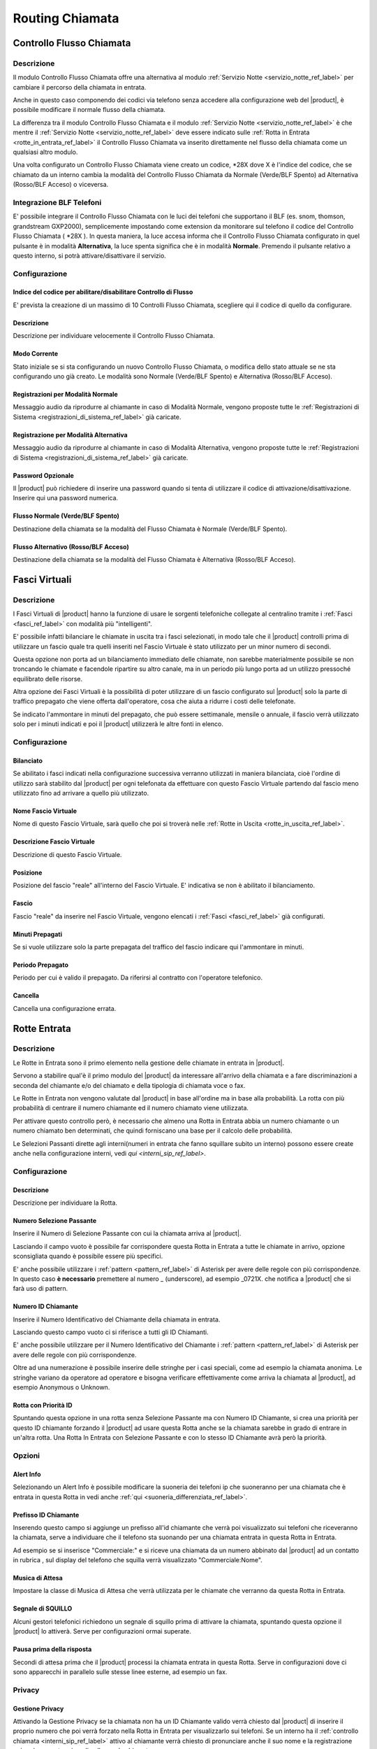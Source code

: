 ================
Routing Chiamata
================

.. _controllo_flusso_chiamata_ref_label:

Controllo Flusso Chiamata
=========================

Descrizione
-----------

Il modulo Controllo Flusso Chiamata offre una alternativa al modulo :ref:`Servizio Notte <servizio_notte_ref_label>` per cambiare il percorso della chiamata in entrata.

Anche in questo caso componendo dei codici via telefono senza accedere alla configurazione web del |product|, è possibile modificare il normale flusso della chiamata.

La differenza tra il modulo Controllo Flusso Chiamata e il modulo :ref:`Servizio Notte <servizio_notte_ref_label>` è che mentre il :ref:`Servizio Notte <servizio_notte_ref_label>` deve essere indicato sulle :ref:`Rotta in Entrata <rotte_in_entrata_ref_label>` il Controllo Flusso Chiamata va inserito direttamente nel flusso della chiamata come un qualsiasi altro modulo.

Una volta configurato un Controllo Flusso Chiamata viene creato un codice, \*28X dove X è l'indice del codice, che se chiamato da un interno cambia la modalità del Controllo Flusso Chiamata da Normale (Verde/BLF Spento) ad Alternativa (Rosso/BLF Acceso) o viceversa.

Integrazione BLF Telefoni
-------------------------

E' possibile integrare il Controllo Flusso Chiamata con le luci dei telefoni che supportano il BLF (es. snom, thomson, grandstream GXP2000), semplicemente impostando come extension da monitorare sul telefono il codice del Controllo Flusso Chiamata ( \*28X ). In questa maniera, la luce accesa informa che il Controllo Flusso Chiamata configurato in quel pulsante è in modalità **Alternativa**, la luce spenta significa che è in modalità **Normale**. Premendo il pulsante relativo a questo interno, si potrà attivare/disattivare il servizio.

Configurazione
--------------

Indice del codice per abilitare/disabilitare Controllo di Flusso
~~~~~~~~~~~~~~~~~~~~~~~~~~~~~~~~~~~~~~~~~~~~~~~~~~~~~~~~~~~~~~~~

E' prevista la creazione di un massimo di 10 Controlli Flusso Chiamata, scegliere qui il codice di quello da configurare.

Descrizione
~~~~~~~~~~~

Descrizione per individuare velocemente il Controllo Flusso Chiamata.

Modo Corrente
~~~~~~~~~~~~~

Stato iniziale se si sta configurando un nuovo Controllo Flusso Chiamata, o modifica dello stato attuale se ne sta configurando uno già creato. Le modalità sono Normale (Verde/BLF Spento) e Alternativa (Rosso/BLF Acceso).

Registrazioni per Modalità Normale
~~~~~~~~~~~~~~~~~~~~~~~~~~~~~~~~~~

Messaggio audio da riprodurre al chiamante in caso di Modalità Normale, vengono proposte tutte le :ref:`Registrazioni di Sistema <registrazioni_di_sistema_ref_label>` già caricate.

Registrazione per Modalità Alternativa
~~~~~~~~~~~~~~~~~~~~~~~~~~~~~~~~~~~~~~

Messaggio audio da riprodurre al chiamante in caso di Modalità Alternativa, vengono proposte tutte le :ref:`Registrazioni di Sistema <registrazioni_di_sistema_ref_label>` già caricate.

Password Opzionale
~~~~~~~~~~~~~~~~~~

Il |product| può richiedere di inserire una password quando si tenta di utilizzare il codice di attivazione/disattivazione. Inserire qui una password numerica.

Flusso Normale (Verde/BLF Spento)
~~~~~~~~~~~~~~~~~~~~~~~~~~~~~~~~~

Destinazione della chiamata se la modalità del Flusso Chiamata è Normale (Verde/BLF Spento).

Flusso Alternativo (Rosso/BLF Acceso)
~~~~~~~~~~~~~~~~~~~~~~~~~~~~~~~~~~~~~

Destinazione della chiamata se la modalità del Flusso Chiamata è Alternativa (Rosso/BLF Acceso).

.. _fasci_virtuali_ref_label:

Fasci Virtuali
==============

Descrizione
-----------

I Fasci Virtuali di |product| hanno la funzione di usare le sorgenti telefoniche collegate al centralino tramite i :ref:`Fasci <fasci_ref_label>` con modalità più "intelligenti".

E' possibile infatti bilanciare le chiamate in uscita tra i fasci selezionati, in modo tale che il |product| controlli prima di utilizzare un fascio quale tra quelli inseriti nel Fascio Virtuale è stato utilizzato per un minor numero di secondi.

Questa opzione non porta ad un bilanciamento immediato delle chiamate, non sarebbe materialmente possibile se non troncando le chiamate e facendole ripartire su altro canale, ma in un periodo più lungo porta ad un utilizzo pressoché equilibrato delle risorse.

Altra opzione dei Fasci Virtuali è la possibilità di poter utilizzare di un fascio configurato sul |product| solo la parte di traffico prepagato che viene offerta dall'operatore, cosa che aiuta a ridurre i costi delle telefonate.

Se indicato l'ammontare in minuti del prepagato, che può essere settimanale, mensile o annuale, il fascio verrà utilizzato solo per i minuti indicati e poi il |product| utilizzerà le altre fonti in elenco.

Configurazione
--------------

Bilanciato
~~~~~~~~~~

Se abilitato i fasci indicati nella configurazione successiva verranno utilizzati in maniera bilanciata, cioè l'ordine di utilizzo sarà stabilito dal |product| per ogni telefonata da effettuare con questo Fascio Virtuale partendo dal fascio meno utilizzato fino ad arrivare a quello più utilizzato.

Nome Fascio Virtuale
~~~~~~~~~~~~~~~~~~~~

Nome di questo Fascio Virtuale, sarà quello che poi si troverà nelle :ref:`Rotte in Uscita <rotte_in_uscita_ref_label>`.

Descrizione Fascio Virtuale
~~~~~~~~~~~~~~~~~~~~~~~~~~~

Descrizione di questo Fascio Virtuale.

Posizione
~~~~~~~~~

Posizione del fascio "reale" all'interno del Fascio Virtuale. E' indicativa se non è abilitato il bilanciamento.

Fascio
~~~~~~

Fascio "reale" da inserire nel Fascio Virtuale, vengono elencati i :ref:`Fasci <fasci_ref_label>` già configurati.

Minuti Prepagati
~~~~~~~~~~~~~~~~

Se si vuole utilizzare solo la parte prepagata del traffico del fascio indicare qui l'ammontare in minuti.

Periodo Prepagato
~~~~~~~~~~~~~~~~~

Periodo per cui è valido il prepagato. Da riferirsi al contratto con l'operatore telefonico.

Cancella
~~~~~~~~

Cancella una configurazione errata.

.. _rotte_in_entrata_ref_label:

Rotte Entrata
=============


Descrizione
-----------

Le Rotte in Entrata sono il primo elemento nella gestione delle chiamate in entrata in |product|.

Servono a stabilire qual'è il primo modulo del |product| da interessare all'arrivo della chiamata e a fare discriminazioni a seconda del chiamante e/o del chiamato e della tipologia di chiamata voce o fax.

Le Rotte in Entrata non vengono valutate dal |product| in base all'ordine ma in base alla probabilità. La rotta con più probabilità di centrare il numero chiamante ed il numero chiamato viene utilizzata.

Per attivare questo controllo però, è necessario che almeno una Rotta in Entrata abbia un numero chiamante o un numero chiamato ben determinati, che quindi forniscano una base per il calcolo delle probabilità.

Le Selezioni Passanti dirette agli interni(numeri in entrata che fanno squillare subito un interno) possono essere create anche nella configurazione interni, vedi `qui <interni_sip_ref_label>`.

Configurazione
--------------

Descrizione
~~~~~~~~~~~

Descrizione per individuare la Rotta.

.. _numero_selezione_passante_ref_label:

Numero Selezione Passante
~~~~~~~~~~~~~~~~~~~~~~~~~

Inserire il Numero di Selezione Passante con cui la chiamata arriva al |product|.

Lasciando il campo vuoto è possibile far corrispondere questa Rotta in Entrata a tutte le chiamate in arrivo, opzione sconsigliata quando è possibile essere più specifici.

E' anche possibile utilizzare i :ref:`pattern <pattern_ref_label>` di Asterisk per avere delle regole con più corrispondenze. In questo caso **è necessario** premettere al numero \_ (underscore), ad esempio \_0721X. che notifica a |product| che si farà uso di pattern.

Numero ID Chiamante
~~~~~~~~~~~~~~~~~~~

Inserire il Numero Identificativo del Chiamante della chiamata in entrata.

Lasciando questo campo vuoto ci si riferisce a tutti gli ID Chiamanti.

E' anche possibile utilizzare per il Numero Identificativo del Chiamante i :ref:`pattern <pattern_ref_label>` di Asterisk per avere delle regole con più corrispondenze.

Oltre ad una numerazione è possibile inserire delle stringhe per i casi speciali, come ad esempio la chiamata anonima. Le stringhe variano da operatore ad operatore e bisogna verificare effettivamente come arriva la chiamata al |product|, ad esempio Anonymous o Unknown.

Rotta con Priorità ID
~~~~~~~~~~~~~~~~~~~~~

Spuntando questa opzione in una rotta senza Selezione Passante ma con Numero ID Chiamante, si crea una priorità per questo ID chiamante forzando il |product| ad usare questa Rotta anche se la chiamata sarebbe in grado di entrare in un'altra rotta. Una Rotta In Entrata con Selezione Passante e con lo stesso ID Chiamante avrà però la priorità.

Opzioni
-------

Alert Info
~~~~~~~~~~

Selezionando un Alert Info è possibile modificare la suoneria dei telefoni ip che suoneranno per una chiamata che è entrata in questa Rotta in vedi anche :ref:`qui <suoneria_differenziata_ref_label>`.

Prefisso ID Chiamante
~~~~~~~~~~~~~~~~~~~~~

Inserendo questo campo si aggiunge un prefisso all'id chiamante che verrà poi visualizzato sui telefoni che riceveranno la chiamata, serve a individuare che il telefono sta suonando per una chiamata entrata in questa Rotta in Entrata.

Ad esempio se si inserisce "Commerciale:" e si riceve una chiamata da un numero abbinato dal |product| ad un contatto in rubrica , sul display del telefono che squilla verrà visualizzato "Commerciale:Nome".

Musica di Attesa
~~~~~~~~~~~~~~~~

Impostare la classe di Musica di Attesa che verrà utilizzata per le chiamate che verranno da questa Rotta in Entrata.

Segnale di SQUILLO
~~~~~~~~~~~~~~~~~~

Alcuni gestori telefonici richiedono un segnale di squillo prima di attivare la chiamata, spuntando questa opzione il |product| lo attiverà. Serve per configurazioni ormai superate.

Pausa prima della risposta
~~~~~~~~~~~~~~~~~~~~~~~~~~

Secondi di attesa prima che il |product| processi la chiamata entrata in questa Rotta. Serve in configurazioni dove ci sono apparecchi in parallelo sulle stesse linee esterne, ad esempio un fax.

Privacy
-------

Gestione Privacy
~~~~~~~~~~~~~~~~

Attivando la Gestione Privacy se la chiamata non ha un ID Chiamante valido verrà chiesto dal |product| di inserire il proprio numero che poi verrà forzato nella Rotta in Entrata per visualizzarlo sui telefoni.
Se un interno ha il :ref:`controllo chiamata <interni_sip_ref_label>` attivo al chiamante verrà chiesto di pronunciare anche il suo nome e la registrazione poi sarà proposta prima di collegare la chiamata.

Lingua
------

Permette la scelta della lingua in questa Rotta, questo comporta tra l'altro l'utilizzo dei messaggi di sistema del |product| della lingua selezionata. Il default è italiano.

Registrazione Chiamata
----------------------

Configura le opzioni di registrazione per le chiamate di questa rotta.

*  **Permetti** considera le normali opzioni di registrazione.
*  **Registra alla risposta** inizia la registrazione quando sarebbe permesso ignorando tutte le impostazioni che dicono il contrario.
*  **Registra Subito** partirà registrando subito la chiamata considerando squillo, annunci, musica di attesa ecc.
*  **Mai** non consentirà la registrazione indipendentemente dalle impostazioni successive.

Gestione Fax
------------

Protocollo T38
~~~~~~~~~~~~~~

Attiva la predisposizione a ricevere fax con protocollo T38.

Riconoscimento Fax
~~~~~~~~~~~~~~~~~~

Attiva il Riconoscimento Fax nel caso si tratti di una linea mista voce e fax.

*  **No** la chiamata andrà direttamente alla destinazione specificata in Imposta Destinazione.
*  **Si** il |product| tenterà di determinare il tipo di chiamata, rispondendo alla chiamata e per un tempo indicato in Pausa dopo la Risposta restando in ascolto mentre al chiamante verrà inviato il suono di squillo. Se viene riconosciuta come fax la chiamata viene inoltrata alla Destinazione Fax, altrimenti alla destinazione specificata in Imposta Destinazione.

Pausa dopo la Risposta
~~~~~~~~~~~~~~~~~~~~~~

Tempo in secondi che il |product| usa per riconoscere il tipo di chiamata.

Destinazione Fax
~~~~~~~~~~~~~~~~

Destinazione della chiamata se riconosciuta come fax.

Servizio Notte
--------------

Selezione Servizio Notte
~~~~~~~~~~~~~~~~~~~~~~~~

Selezionare il :ref:`Servizio Notte <servizio_notte_ref_label>` per questa Rotta in Entrata. Utilizzando i codici di attivazione/disattivazione del :ref:`Servizio Notte <servizio_notte_ref_label>` selezionato la chiamata che entra in questa rotta verrà inoltrata o al servizio notte se attivo o alla destinazione selezionata.

Imposta Destinazione
--------------------

La destinazione della chiamata se gestita da questa Rotta in Entrata.

.. _rotte_in_uscita_ref_label:

Rotte Uscita
============

Descrizione
-----------

Le Rotte in Uscita gestiscono le chiamate uscenti su |product|.

Nelle Rotte in Uscita è possibile discriminare con che sorgente telefonica tentare la chiamata, ordinare la priorità di utilizzo delle sorgenti telefoniche, stabilire i modelli di chiamata permessi, gestire i prefissi in uscita o anteporre delle cifre alla chiamata effettuata, consentire o vietare a particolari interni o gruppi di interni l'utilizzo di una Rotta in uscita.

Vengono valutate una per una in ordine dalla prima riga nell'elenco di destra, se una Rotta in Uscita soddisfa le condizioni della chiamata viene utilizzata e il percorso della chiamata

Configurazione
--------------

Nome Rotta
~~~~~~~~~~

Nome descrittivo della Rotta in Uscita, è consigliato usare un nome che descriva il tipo di chiamata che la Rotta permette/vieta.

Instrada Chiamante
~~~~~~~~~~~~~~~~~~

Inserire l'ID chiamante per che chiamate che utilizzeranno questa Rotta in Uscita.

Questa opzione avrà la precedenza su tutte le configurazioni effettuate tranne:

*  ID Chiamante di Emergenza configurato sull':ref:`interno <interni_sip_ref_label>` se questa Rotta in Uscita viene indicata come rotta di emergenza.
*  ID Chiamante del :ref:`Fascio <fasci_ref_label>` se il Fascio è configurato per forzare il CID.
*  ID Chiamante delle chiamante inoltrate (CF, Seguimi, Gruppi, etc.).
*  ID Chiamante sull':ref:`interno <interni_sip_ref_label>` se selezionato.

Selezionando Sovrascrivi Interno, l'ID Chiamante dell'interno sarà ignorato e sostituito con questo, tranne quando si tratta di rotte di emergenza.

Password Rotta
~~~~~~~~~~~~~~

E' possibile richiedere una password prima di consentire l'utilizzo di questa Rotta in Uscita. La password deve essere numerica.

Tipo di rotta
~~~~~~~~~~~~~

E' possibile definire se questa Rotta viene utilizzata per chiamate di emergenza o per chiamate intra-aziendali.

*  Attivando l'opzione Emergenza il |product| utilizzerà come ID Chiamante l'ID di emergenza configurato nell':ref:`interno <interni_sip_ref_label>`, attivare questa opzione se la rotta viene utilizzata esclusivamente per chiamate di emergenza.
*  Attivando l'opzione Rotta Intra-Aziendale l'ID Chiamante non verrà sovrascritto ne modificato, preservando l'ID Chiamante dell'interno. Abilitare questa opzione se si utilizza questa rotta esclusivamente per chiamate intra-aziendali.

Musica di Attesa
~~~~~~~~~~~~~~~~

La :ref:`Musica di Attesa <musiche_di_attesa_ref_label>` che verrà utilizzata per chiamate che escono da questa Rotta è configurabile, scegliendo la categoria desiderata.

Gruppo temporale
~~~~~~~~~~~~~~~~

Se questa Rotta in Uscita deve essere disponibile solo in un determinato lasso di tempo, è possibile selezionare un determinato :ref:`Gruppo Temporale <Gruppi_Temporali_ref_label>` precedentemente configurato.
La Rotta sarà quindi ignorata al di fuori dei tempi specificati nel :ref:`Gruppo Temporale <gruppi_temporali_ref_label>`. Lasciare a *Rotta Permanente* per avere sempre disponibile questa Rotta In Uscita.

Posizione Rotta
~~~~~~~~~~~~~~~

La posizione della Rotta in Uscita è determinante, in quanto come detto il |product|, valuta le rotte in ordine, è possibile quindi modificarne la posizione selezionandola in questo menù, oppure usando il drag&drop tra le rotte nel menù verde a destra.

Impostazioni aggiuntive
-----------------------

Gruppo PIN
~~~~~~~~~~

Selezionando un :ref:`Gruppo PIN <gruppi_pin_ref_label>` e lasciando vuota la Password Rotta, il |product| valuterà l'accesso alla Rotta in Uscita in base all'inserimento di uno dei pin del gruppo.

Pattern chiamate
----------------

Pattern di chiamate per questa rotta
~~~~~~~~~~~~~~~~~~~~~~~~~~~~~~~~~~~~

Inserire il modello di chiamata per cui questa rotta deve essere valida, può essere d'aiuto il wizard sotto.

C'è la possibilità di utilizzare più righe contemporaneamente per raggruppare il medesimo comportamento su più modelli di chiamata.

*  Anteponi: inserire le cifre che il |product| aggiungerà al numero chiamato prima di effettuare la chiamata. Non è possibile per ovvie ragioni usare i :ref:`pattern di Asterisk <pattern_ref_label>` in questo campo.
*  Prefisso: inserire le cifre che devono essere tolte dal |product| a partire dall'inizio del numero chiamato prima di effettuare la chiamata. Non è possibile per ovvie ragioni usare i :ref:`pattern di Asterisk <pattern_ref_label>` in questo campo.
*  Modello Corrispondente: inserire il modello di chiamata in uscita che la Rotta in Uscita deve considerare. E' possibile utilizzare i :ref:`pattern di Asterisk <pattern_ref_label>` in questo campo.
*  ID Chiamante: inserire l'ID Chiamante per cui deve essere permesso il modello di chiamata, serve a limitare il modello corrispondente ad uno o più interni ad esempio. E' possibile utilizzare i :ref:`pattern di Asterisk <pattern_ref_label>` in questo campo.

Qualche esempio di modello di chiamata:

*  [01378]X. vale per tutte le chiamate
*  00XX. vale per le chiamate internazionali
*  3XXXXX. vale per le chiamate ai cellulari

Wizard Modelli di chiamata
~~~~~~~~~~~~~~~~~~~~~~~~~~

Con il menù del Wizard Modelli di chiamata è possibile caricare uno tra i tipi di chiamata che si trovano in elenco, con o senza prefisso d'uscita.

Ordine fasci
------------

In questa parte si deve configurare l'ordine con cui la Rotta in Uscita tenterà di usare i :ref:`Fasci <fasci_ref_label>` configurati sul |product| per effettuare la chiamata in uscita. Il |product| scalerà da un fascio all'altro seguendo l'ordine di inserimento se il primo fascio risulterà occupato in altre conversazioni, non disponibile o non registrato.

.. _servizio_notte_ref_label:

Servizio Notte
==============

Descrizione
-----------

Il Servizio Notte e' uno strumento molto utile, perché permette di cambiare il percorso delle chiamate in entrata direttamente componendo alcuni codici via telefono, senza accedere alla configurazione web del |product|. Per essere utilizzato in questo modo, il servizio notte dovrà essere impostato nella :ref:`Rotta in Entrata <rotte_in_entrata_ref_label>`.

Un possibile esempio di utilizzo può essere la necessità di chiudere in anticipo l'ufficio rispetto all'orario di chiusura, componendo i codici del Servizio Notte verrà attivata ad esempio la segreteria telefonica o l'IVR notturno o l'inoltro di chiamata, dato che il Servizio Notte avrà priorità sul resto delle condizioni impostate sulla :ref:`Rotta in Entrata <rotte_in_entrata_ref_label>`.

.. image:: ../_static/servizionotte_01.png
               :alt: Esempio di percorso delle chiamate in entrata con Servizio Notte configurato

Configurazione
--------------

Nome Servizio Notte
~~~~~~~~~~~~~~~~~~~

Inserire un nome per facilitare il riconoscimento di questa opzione all'interno delle destinazioni.

Attivazione Manuale
~~~~~~~~~~~~~~~~~~~

Questa impostazioni valgono solo per l'attivazione manuale, se il servizio notte è configurato come destinazione non vengono prese in considerazione. E' possibile definire un intervallo temporale su cui attivare il servizio, o forzare l'attivazione o disattivazione. Tramite i codici telefonici e' possibile solo la attivazione o disattivazione, non e' possibile specificare un intervallo.  
I valori possibili sono:

*  **Attivo**: il Servizio Notte manuale è attivo per le :ref:`Rotta in Entrata <rotte_in_entrata_ref_label>` in cui è configurato.
*  **Non Attivo**: il Servizio Notte manuale non è attivo.
*  **Specifica Periodo**: il Servizio Notte manuale è attivo per le rotte in cui è configurato nell'intervallo specificato.

Destinazione Servizio Notte
~~~~~~~~~~~~~~~~~~~~~~~~~~~

E' possibile specificare qualsiasi destinazione per il servizio notte, alcune configurazioni comuni sono:

*  Configurare una segreteria telefonica: impostando un :ref:`Annuncio <annunci_ref_label>` (che al suo interno è legato ad una :ref:`casella vocale <casella_vocale_ref_label>`).
*  Configurare un inoltro ad un cellulare o numero fisso esterno: impostando un :ref:`Gruppo di Chiamata <gruppi_di_chiamata_ref_label>` contenente il numero seguito dal carattere #

Codici Servizio Notte
---------------------

Ogni Servizio Notte mette a disposizione tre codici, per poterlo gestire da telefono:

*  8XX0: permette di testare il Servizio Notte
*  8XX1: permette di configurare da telefono il Servizio Notte
*  8XX2: permette di attivare/disattivare il Servizio Notte.

dove XX è il progressivo assegnato a questo Servizio Notte.

Integrazione BLF Telefoni
-------------------------

E' possibile integrare il Servizio Notte con le luci dei telefoni che supportano il BLF (es. snom, thomson, grandstream GXP2000), semplicemente impostando come extension da monitorare sul telefono l'interno relativo alla attivazione/disattivazione del servizio notte ( 8XX2). In questa maniera, la luce accesa informa che il Servizio Notte manuale configurato in quel pulsante è attivo, la luce spenta significa che è non attivo. Premendo il pulsante relativo a questo interno, si potrà attivare/disattivare il servizio, ascoltando un messaggio di conferma.

.. _condizioni_temporali_ref_label:

Condizioni Temporali
====================

Descrizione
-----------

Le Condizioni Temporali permettono di definire dei comportamenti differenti del |product| in base a data, giorno della settimana, giorno del mese, mese e ora in cui arriva la telefonata.

La Condizione Temporale si basa su un raggruppamento di tempo configurato in un :ref:`Gruppo Temporale <gruppi_temporali_ref_label>`.

E' necessario quindi, aver già configurato un :ref:`Gruppo Temporale <gruppi_temporali_ref_label>` per poter creare una Condizione Temporale.

Le destinazioni possibili in caso che la Condizione temporale sia rispettata o meno sono tutti i moduli già configurati nel |product|.

Una volta definita una Condizione Temporale questa sarà disponibile per essere utilizzata come Destinazione nei vari moduli del |product|.

Un utilizzo tipico è per definire e automatizzare gli orari di apertura e chiusura, facendo sì che durante gli orari di apertura la chiamata venga dirottata al posto operatore, e durante gli orari di chiusura venga attivato automaticamente il servizio notte o una segreteria. Una volta definita la Condizione Temporale, questa va attivata come destinazione della :ref:`Rotta in Entrata <rotte_in_entrata_ref_label>` relativa al numero su cui la vogliamo attivare.

Configurazione
--------------

Nome Condizione Temporale
~~~~~~~~~~~~~~~~~~~~~~~~~

Inserire una descrizione che serva per individuare la Condizione Temporale.

Genera Hint BLF
~~~~~~~~~~~~~~~

|product| può generare un Hint BLF per visualizzare, ad esempio su un telefono con un pannello lampade, lo stato della Condizione Temporale, e se abilitato il codice per Ignorare, si può utilizzare il tasto per attivare o disattivare la condizione temporale.

Abilita Codice per Ignorare
~~~~~~~~~~~~~~~~~~~~~~~~~~~

E' possibile abilitare un codice, fornito tra parentesi, che permette chiamandolo da un interno di attivare e disattivare la Condizione Temporale a mano, forzando la destinazione se la condizione non esiste anche in orari contenuti nel :ref:`Gruppo Temporale <gruppi_temporali_ref_label>`.

Gruppo Temporale
~~~~~~~~~~~~~~~~

Vengono proposti tutti i :ref:`Gruppi Temporale <gruppi_temporali_ref_label>` configurati sul |product|. Selezionarne uno.

Destinazione se la condizione esiste
~~~~~~~~~~~~~~~~~~~~~~~~~~~~~~~~~~~~

Destinazione della chiamata se questa arriva in un lasso di tempo **compreso** nel :ref:`Gruppo Temporale <gruppi_temporali_ref_label>`.

Destinazione se la condizione non esiste
~~~~~~~~~~~~~~~~~~~~~~~~~~~~~~~~~~~~~~~~

Destinazione della chiamata se questa arriva in un lasso di tempo **non compreso** nel :ref:`Gruppo Temporale <gruppi_temporali_ref_label>`.

.. _gruppi_temporali_ref_label:

Gruppi Temporali
================


I Gruppi temporali servono a dividere il tempo e a crearne dei raggruppamenti, per poi essere utilizzati nelle :ref:`rotte in uscita <rotte_in_uscita_ref_label>` e nelle :ref:`condizioni temporali <condizioni_temporali_ref_label>`.

Le suddivisioni di tempo possono avvenire in diverse modalità, per orario, per giorno della settimana, per giorno del mese, per mese.

L'inserimento di un nuovo Gruppo Temporale è una procedura molto semplice, serve una descrizione per riconoscerlo e poi si può configurare la prima fascia temporale.

Per avere la possibilità di aggiungerne altre nello stesso Gruppo Temporale basta cliccare su Salva e rientrare sullo stesso.

.. _selezioni_passanti_zap_ref_label:

Selezioni Passanti Zap
======================

Descrizione
-----------

Quando, ad esempio, sul |product| sono installate delle schede interne per collegare delle linee analogiche e c'è la necessita di creare una selezione passante, è necessario creare una Selezione Passante Canale Zap in questo modulo.

Creando una Selezione Passante infatti si mappa la chiamata entrante nella linea collegata alla scheda interna con il numero prescelto.

Una volta creata la Selezione Passante Zap basta poi nelle :ref:`Rotte in Entrata <rotte_in_entrata_ref_label>` utilizzarla per gestire la chiamata.

E' possibile associare la stessa Selezione Passante a molteplici canali zap, questo se ci sono linee in ricerca passante ad esempio.

Configurazione
--------------

Canale
~~~~~~

Inserire il numero di canale zap da mappare su una Selezione Passante, ad esempio se è stata collegata una scheda pci per linee analogiche ogni porta corrisponderà ad un canale.

Descrizione
~~~~~~~~~~~

Una descrizione utile per riconoscere questa Selezione Passante.

Selezione Passante
~~~~~~~~~~~~~~~~~~

La Selezione Passante che questo canale rappresenta, la chiamata in arrivo su questo canale sarà trattata come se venisse da questa Selezione Passante e ne sarà possibile la gestione tramite le :ref:`Rotte in Entrata <rotte_in_entrata_ref_label>`.

